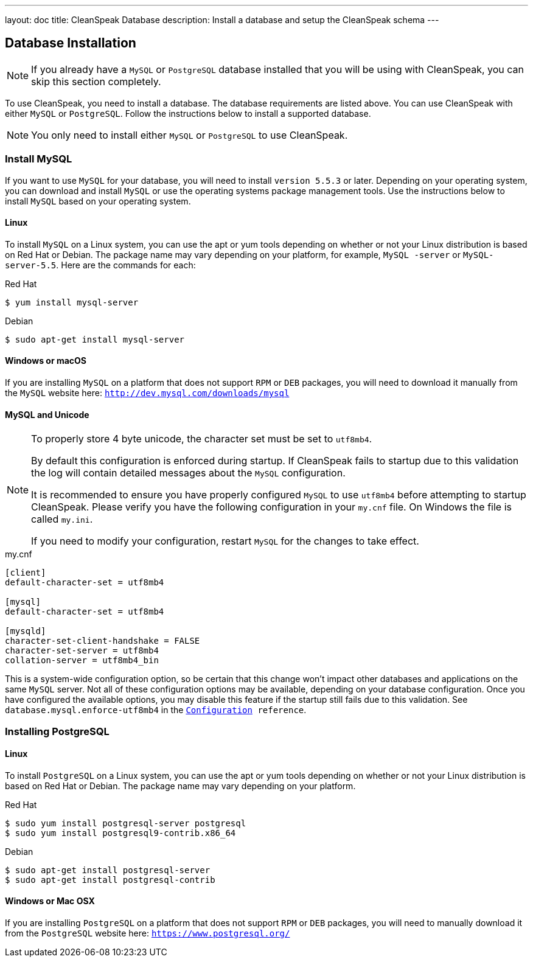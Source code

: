 ---
layout: doc
title: CleanSpeak Database
description: Install a database and setup the CleanSpeak schema
---

== Database Installation

[NOTE]
====
If you already have a `MySQL` or `PostgreSQL` database installed that you will be using with CleanSpeak, you can skip this section completely.
====

To use CleanSpeak, you need to install a database. The database requirements are listed above. You can use CleanSpeak with either `MySQL` or `PostgreSQL`. Follow the instructions below to install a supported database.

[NOTE]
====
You only need to install either `MySQL` or `PostgreSQL` to use CleanSpeak.
====

=== Install MySQL

If you want to use `MySQL` for your database, you will need to install `version 5.5.3` or later. Depending on your operating system, you can download and install `MySQL` or use the operating systems package management tools. Use the instructions below to install `MySQL` based on your operating system.

==== Linux

To install `MySQL` on a Linux system, you can use the apt or yum tools depending on whether or not your Linux distribution is based on Red Hat or Debian. The package name may vary depending on your platform, for example, `MySQL -server` or `MySQL-server-5.5`. Here are the commands for each:

[source,shell]
.Red Hat
----
$ yum install mysql-server
----

[source,shell]
.Debian
----
$ sudo apt-get install mysql-server
----

==== Windows or macOS

If you are installing `MySQL` on a platform that does not support `RPM` or `DEB` packages, you will need to download it manually from the `MySQL` website here: `http://dev.mysql.com/downloads/mysql`

==== MySQL and Unicode

[NOTE]
====
To properly store 4 byte unicode, the character set must be set to `utf8mb4`.

By default this configuration is enforced during startup. If CleanSpeak fails to startup due to this validation the log will contain detailed messages about the `MySQL` configuration.

It is recommended to ensure you have properly configured `MySQL` to use `utf8mb4` before attempting to startup CleanSpeak. Please verify you have the following configuration in your `my.cnf` file. On Windows the file is called `my.ini`.

If you need to modify your configuration, restart `MySQL` for the changes to take effect.
====

[source,ini]
.my.cnf
----
[client]
default-character-set = utf8mb4

[mysql]
default-character-set = utf8mb4

[mysqld]
character-set-client-handshake = FALSE
character-set-server = utf8mb4
collation-server = utf8mb4_bin
----

This is a system-wide configuration option, so be certain that this change won’t impact other databases and applications on the same `MySQL` server. Not all of these configuration options may be available, depending on your database configuration. Once you have configured the available options, you may disable this feature if the startup still fails due to this validation. See `database.mysql.enforce-utf8mb4` in the `link:../reference/configuration[Configuration] reference`.


=== Installing PostgreSQL

==== Linux

To install `PostgreSQL` on a Linux system, you can use the apt or yum tools depending on whether or not your Linux distribution is based on Red Hat or Debian. The package name may vary depending on your platform.

[source,shell]
.Red Hat
----
$ sudo yum install postgresql-server postgresql
$ sudo yum install postgresql9-contrib.x86_64
----

[source,shell]
.Debian
----
$ sudo apt-get install postgresql-server
$ sudo apt-get install postgresql-contrib
----

==== Windows or Mac OSX

If you are installing `PostgreSQL` on a platform that does not support `RPM` or `DEB` packages, you will need to manually download it from the `PostgreSQL` website here: `https://www.postgresql.org/`

